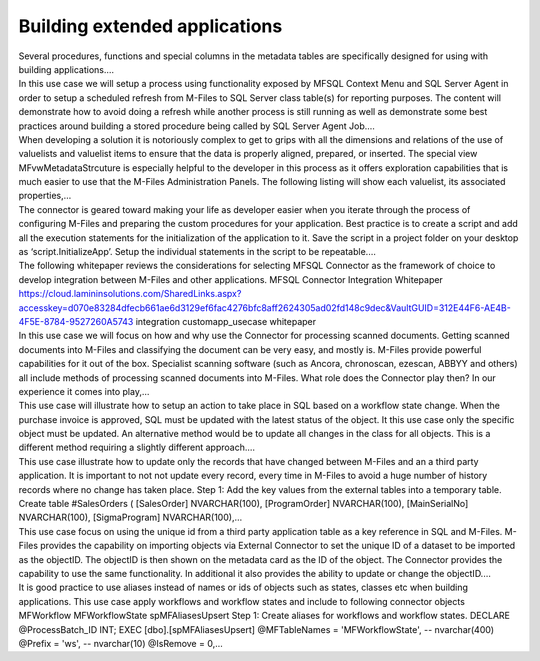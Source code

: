 Building extended applications
==============================

.. container:: blog-post-listing

   .. container:: wiki-content

      Several procedures, functions and special columns in the metadata
      tables are specifically designed for using with building
      applications.…

   .. container:: endsection

.. container:: blog-post-listing

   .. container:: wiki-content

      In this use case we will setup a process using functionality
      exposed by MFSQL Context Menu and SQL Server Agent in order to
      setup a scheduled refresh from M-Files to SQL Server class
      table(s) for reporting purposes. The content will demonstrate how
      to avoid doing a refresh while another process is still running as
      well as demonstrate some best practices around building a stored
      procedure being called by SQL Server Agent Job.…

   .. container:: endsection

.. container:: blog-post-listing

   .. container:: wiki-content

      When developing a solution it is notoriously complex to get to
      grips with all the dimensions and relations of the use of
      valuelists and valuelist items to ensure that the data is properly
      aligned, prepared, or inserted. The special view
      MFvwMetadataStrcuture is especially helpful to the developer in
      this process as it offers exploration capabilities that is much
      easier to use that the M-Files Administration Panels. The
      following listing will show each valuelist, its associated
      properties,…

   .. container:: endsection

.. container:: blog-post-listing

   .. container:: wiki-content

      The connector is geared toward making your life as developer
      easier when you iterate through the process of configuring M-Files
      and preparing the custom procedures for your application. Best
      practice is to create a script and add all the execution
      statements for the initialization of the application to it. Save
      the script in a project folder on your desktop as
      ‘script.InitializeApp’. Setup the individual statements in the
      script to be repeatable.…

   .. container:: endsection

.. container:: blog-post-listing

   .. container:: wiki-content

      The following whitepaper reviews the considerations for selecting
      MFSQL Connector as the framework of choice to develop integration
      between M-Files and other applications. MFSQL Connector
      Integration Whitepaper
      https://cloud.lamininsolutions.com/SharedLinks.aspx?accesskey=d070e83284dfecb661ae6d3129ef6fac4276bfc8aff2624305ad02fd148c9dec&VaultGUID=312E44F6-AE4B-4F5E-8784-9527260A5743
      integration customapp_usecase whitepaper

   .. container:: endsection

.. container:: blog-post-listing

   .. container:: wiki-content

      In this use case we will focus on how and why use the Connector
      for processing scanned documents. Getting scanned documents into
      M-Files and classifying the document can be very easy, and mostly
      is. M-Files provide powerful capabilities for it out of the box.
      Specialist scanning software (such as Ancora, chronoscan, ezescan,
      ABBYY and others) all include methods of processing scanned
      documents into M-Files. What role does the Connector play then? In
      our experience it comes into play,…

   .. container:: endsection

.. container:: blog-post-listing

   .. container:: wiki-content

      This use case will illustrate how to setup an action to take place
      in SQL based on a workflow state change. When the purchase invoice
      is approved, SQL must be updated with the latest status of the
      object. It this use case only the specific object must be updated.
      An alternative method would be to update all changes in the class
      for all objects. This is a different method requiring a slightly
      different approach.…

   .. container:: endsection

.. container:: blog-post-listing

   .. container:: wiki-content

      This use case illustrate how to update only the records that have
      changed between M-Files and an a third party application. It is
      important to not not update every record, every time in M-Files to
      avoid a huge number of history records where no change has taken
      place. Step 1: Add the key values from the external tables into a
      temporary table. Create table #SalesOrders ( [SalesOrder]
      NVARCHAR(100), [ProgramOrder] NVARCHAR(100), [MainSerialNo]
      NVARCHAR(100), [SigmaProgram] NVARCHAR(100),…

   .. container:: endsection

.. container:: blog-post-listing

   .. container:: wiki-content

      This use case focus on using the unique id from a third party
      application table as a key reference in SQL and M-Files. M-Files
      provides the capability on importing objects via External
      Connector to set the unique ID of a dataset to be imported as the
      objectID. The objectID is then shown on the metadata card as the
      ID of the object. The Connector provides the capability to use the
      same functionality. In additional it also provides the ability to
      update or change the objectID.…

   .. container:: endsection

.. container:: blog-post-listing

   .. container:: wiki-content

      It is good practice to use aliases instead of names or ids of
      objects such as states, classes etc when building applications.
      This use case apply workflows and workflow states and include to
      following connector objects MFWorkflow MFWorkflowState
      spMFAliasesUpsert Step 1: Create aliases for workflows and
      workflow states. DECLARE @ProcessBatch_ID INT; EXEC
      [dbo].[spMFAliasesUpsert] @MFTableNames = 'MFWorkflowState', --
      nvarchar(400) @Prefix = 'ws', -- nvarchar(10) @IsRemove = 0,…

   .. container:: endsection



